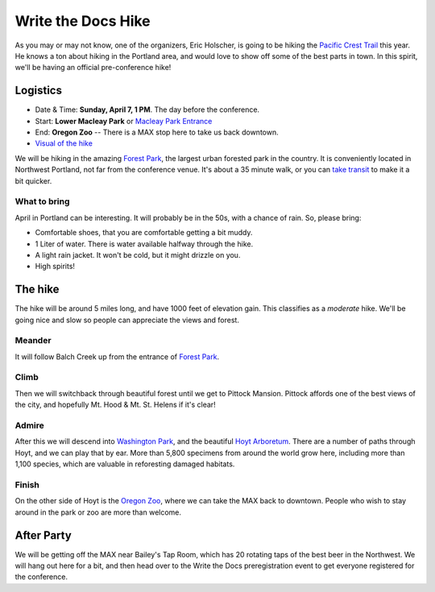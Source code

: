 Write the Docs Hike
====================

As you may or may not know, one of the organizers, Eric Holscher, is going to be hiking the `Pacific Crest Trail`_ this year. 
He knows a ton about hiking in the Portland area, and would love to show off some of the best parts in town.
In this spirit, we'll be having an official pre-conference hike!

Logistics
---------

* Date & Time: **Sunday, April 7, 1 PM**. The day before the conference.
* Start: **Lower Macleay Park** or `Macleay Park Entrance`_ 
* End: **Oregon Zoo** -- There is a MAX stop here to take us back downtown.
* `Visual of the hike`_

We will be hiking in the amazing `Forest Park`_, the largest urban forested park in the country.
It is conveniently located in Northwest Portland, not far from the conference venue.
It's about a 35 minute walk, or you can `take transit`_ to make it a bit quicker.

What to bring
~~~~~~~~~~~~~

April in Portland can be interesting. It will probably be in the 50s, with a chance of rain. So, please bring:

* Comfortable shoes, that you are comfortable getting a bit muddy.
* 1 Liter of water. There is water available halfway through the hike.
* A light rain jacket. It won't be cold, but it might drizzle on you.
* High spirits!


The hike
--------

The hike will be around 5 miles long, and have 1000 feet of elevation gain.
This classifies as a *moderate* hike.
We'll be going nice and slow so people can appreciate the views and forest.

Meander
~~~~~~~

It will follow Balch Creek up from the entrance of `Forest Park`_. 

.. image:: /img/balch.jpg
   :width: 500px

Climb
~~~~~

Then we will switchback through beautiful forest until we get to Pittock Mansion.
Pittock affords one of the best views of the city, and hopefully Mt. Hood & Mt. St. Helens if it's clear!

.. image:: /img/pittock.jpg
   :width: 500px

Admire
~~~~~~

After this we will descend into `Washington Park`_, and the beautiful `Hoyt Arboretum`_.
There are a number of paths through Hoyt, and we can play that by ear.
More than 5,800 specimens from around the world grow here, including more than 1,100 species, which are valuable in reforesting damaged habitats.

.. image:: /img/hoyt.png
   :width: 500px

Finish
~~~~~~

On the other side of Hoyt is the `Oregon Zoo`_, where we can take the MAX back to downtown.
People who wish to stay around in the park or zoo are more than welcome.

After Party
-----------

We will be getting off the MAX near Bailey's Tap Room, which has 20 rotating
taps of the best beer in the Northwest. We will hang out here for a bit, and
then head over to the Write the Docs preregistration event to get everyone 
registered for the conference.

.. _Pacific Crest Trail: http://en.wikipedia.org/wiki/Pacific_Crest_Trail

.. _take transit: https://maps.google.com/maps?saddr=McMenamins+Mission+Theater,+1624+NW+Glisan+St,+Portland,+OR&daddr=MacLeay+Park+Entrance,+Northwest+Upshur+Street,+Portland,+OR&hl=en&ll=45.529471,-122.700291&spn=0.023931,0.032358&sll=45.529501,-122.700248&sspn=0.023931,0.032358&geocode=FT6ttgIdkO2v-CHTbbXzuzB62Slv6GxU-AmVVDHTbbXzuzB62Q%3BFYLStgIdMI6v-CGojI77DIHw4SnVqz2N6QmVVDGojI77DIHw4Q&gl=us&dirflg=r&ttype=arr&date=04%2F07%2F13&time=1pm&noexp=0&noal=0&sort=def&mra=ls&t=m&z=15&start=0
.. _Macleay Park Entrance: https://maps.google.com/maps?q=Macleay+Park+Entrance&fb=1&gl=us&hq=Macleay+Park+Entrance&hnear=0x54950b0b7da97427:0x1c36b9e6f6d18591,Portland,+OR&cid=0,0,16280654545704357032&t=m&z=16&iwloc=A
.. _Visual of the hike: https://maps.google.com/maps?saddr=MacLeay+Park+Entrance,+NW+Upshur+St,+Portland,+OR&daddr=45.527373,-122.718589+to:45.5225885,-122.717297+to:oregon+zoo&hl=en&ll=45.52448,-122.717757&spn=0.023933,0.032358&sll=45.522345,-122.712822&sspn=0.023934,0.032358&geocode=FYLStgIdMI6v-CGojI77DIHw4SnVqz2N6QmVVDGojI77DIHw4Q%3BFU2xtgIdg3av-CmRNoxzkQmVVDFxAN8jMh2eKQ%3BFZyetgIdj3uv-CnD2fb_jgmVVDHuWX9DnHsevQ%3BFZpttgIdAoGv-CEm_N2esCDn5ykFuFa4LgqVVDEm_N2esCDn5w&oq=macleay+park&gl=us&dirflg=w&mra=dpe&mrsp=2&sz=15&via=1,2&t=m&z=15

.. _Forest Park: http://www.forestparkconservancy.org/
.. _Washington Park: http://washingtonparkpdx.org/
.. _Hoyt Arboretum: http://www.hoytarboretum.org/
.. _Oregon Zoo: http://www.oregonzoo.org/
